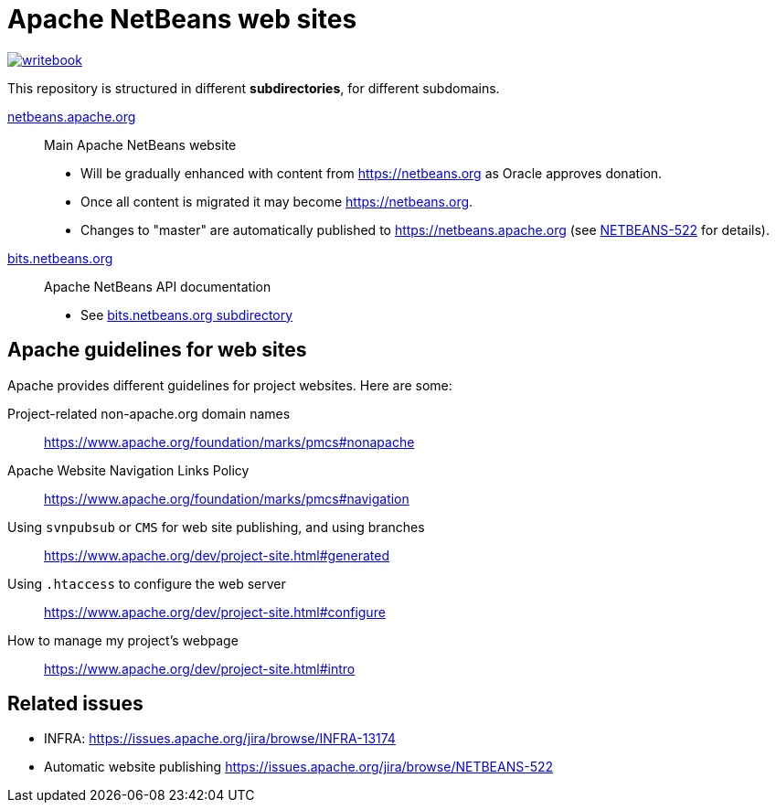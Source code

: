 = Apache NetBeans web sites

image:https://badges.gitter.im/Writer-book/writebook.svg[link="https://gitter.im/Writer-book/writebook?utm_source=badge&utm_medium=badge&utm_campaign=pr-badge&utm_content=badge"]

This repository is structured in different *subdirectories*, for different subdomains.

link:netbeans.apache.org[netbeans.apache.org]:: Main Apache NetBeans website
  - Will be gradually enhanced with content from https://netbeans.org as Oracle approves donation.
  - Once all content is migrated it may become link:https://netbeans.org[https://netbeans.org].
  - Changes to "master" are automatically published to https://netbeans.apache.org (see link:https://issues.apache.org/jira/browse/NETBEANS-522[NETBEANS-522] for details).

link:bits.netbeans.org[bits.netbeans.org]:: Apache NetBeans API documentation
  - See link:bits.netbeans.org[bits.netbeans.org subdirectory]

== Apache guidelines for web sites

Apache provides different guidelines for project websites. Here are some:

Project-related non-apache.org domain names::
https://www.apache.org/foundation/marks/pmcs#nonapache

Apache Website Navigation Links Policy::
https://www.apache.org/foundation/marks/pmcs#navigation

Using `svnpubsub` or `CMS` for web site publishing, and using branches::
https://www.apache.org/dev/project-site.html#generated

Using `.htaccess` to configure the web server::
https://www.apache.org/dev/project-site.html#configure

How to manage my project's webpage::
https://www.apache.org/dev/project-site.html#intro



== Related issues

- INFRA: https://issues.apache.org/jira/browse/INFRA-13174
- Automatic website publishing https://issues.apache.org/jira/browse/NETBEANS-522


